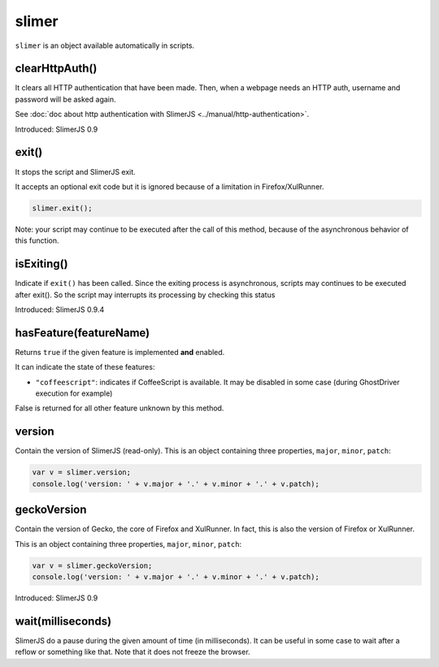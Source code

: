
======
slimer
======


``slimer`` is an object available automatically in scripts.



.. _slimer-clearHttpAuth:

clearHttpAuth()
-----------------------------------------

It clears all HTTP authentication that have been made. Then, when
a webpage needs an HTTP auth, username and password will be asked again.

See :doc:`doc about http authentication with SlimerJS <../manual/http-authentication>`.

Introduced: SlimerJS 0.9

.. _slimer-exit:

exit()
-----------------------------------------


It stops the script and SlimerJS exit.

It accepts an optional exit code but it is ignored
because of a limitation in Firefox/XulRunner.

.. code-block:: javascript

    slimer.exit();


Note: your script may continue to be executed after the call of this method, because of
the asynchronous behavior of this function.

.. _slimer-isexiting:

isExiting()
-----------------------------------------

Indicate if ``exit()`` has been called. Since the exiting process is asynchronous,
scripts may continues to be executed after exit(). So the script may interrupts its
processing by checking this status

Introduced: SlimerJS 0.9.4

.. _slimer-hasfeature:

hasFeature(featureName)
-----------------------------------------

Returns ``true`` if the given feature is implemented **and** enabled.

It can indicate the state of these features:

- ``"coffeescript"``: indicates if CoffeeScript is available. It may be
  disabled in some case (during GhostDriver execution for example)

False is returned for all other feature unknown by this method.


.. _slimer-version:

version
-----------------------------------------

Contain the version of SlimerJS (read-only). This is an object
containing three properties, ``major``, ``minor``, ``patch``:

.. code-block:: javascript

    var v = slimer.version;
    console.log('version: ' + v.major + '.' + v.minor + '.' + v.patch);


.. _slimer-geckoversion:

geckoVersion
-----------------------------------------

Contain the version of Gecko, the core of Firefox and XulRunner. In fact, this is also
the version of Firefox or XulRunner.

This is an object containing three properties, ``major``, ``minor``, ``patch``:

.. code-block:: javascript

    var v = slimer.geckoVersion;
    console.log('version: ' + v.major + '.' + v.minor + '.' + v.patch);

Introduced: SlimerJS 0.9

.. _slimer-wait:

wait(milliseconds)
------------------------------------------

SlimerJS do a pause during the given amount of time (in milliseconds).
It can be useful in some case to wait after a reflow or something like that.
Note that it does not freeze the browser.
